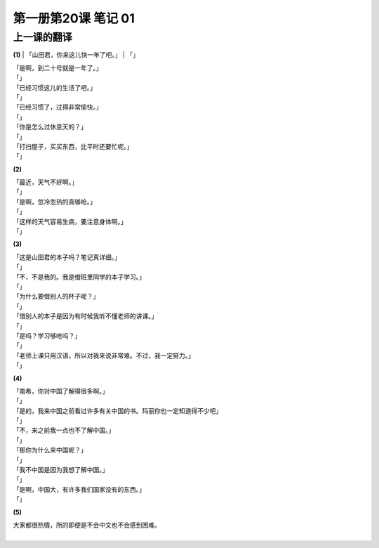 ﻿第一册第20课 笔记 01
====================

上一课的翻译
------------

**(1)**
| 「山田君，你来这儿快一年了吧。」
| 「」

| 「是啊，到二十号就是一年了。」
| 「」

| 「已经习惯这儿的生活了吧。」
| 「」

| 「已经习惯了，过得非常愉快。」
| 「」

| 「你是怎么过休息天的？」
| 「」

| 「打扫屋子，买买东西，比平时还要忙呢。」
| 「」

**(2)**

| 「最近，天气不好啊。」
| 「」

| 「是啊，忽冷忽热的真够呛。」
| 「」

| 「这样的天气容易生病，要注意身体啊。」
| 「」

**(3)**

| 「这是山田君的本子吗？笔记真详细。」
| 「」

| 「不，不是我的。我是借班里同学的本子学习。」
| 「」

| 「为什么要借别人的杯子呢？」
| 「」

| 「借别人的本子是因为有时候我听不懂老师的讲课。」
| 「」

| 「是吗？学习够呛吗？」
| 「」

| 「老师上课只用汉语，所以对我来说非常难。不过，我一定努力。」
| 「」

**(4)**

| 「南希，你对中国了解得很多啊。」
| 「」

| 「是的，我来中国之前看过许多有关中国的书。玛丽你也一定知道得不少吧」
| 「」

| 「不，来之前我一点也不了解中国。」
| 「」

| 「那你为什么来中国呢？」
| 「」

| 「我不中国是因为我想了解中国。」
| 「」

| 「是啊，中国大，有许多我们国家没有的东西。」
| 「」

**(5)**

| 大家都很热情，所的即便是不会中文也不会感到困难。
| 
